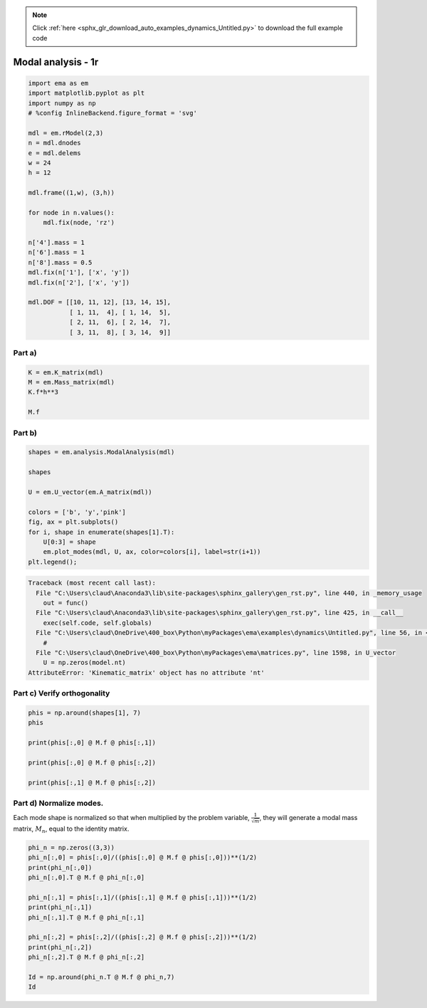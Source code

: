 .. note::
    :class: sphx-glr-download-link-note

    Click :ref:`here <sphx_glr_download_auto_examples_dynamics_Untitled.py>` to download the full example code
.. rst-class:: sphx-glr-example-title

.. _sphx_glr_auto_examples_dynamics_Untitled.py:


Modal analysis - 1r
===================


.. code-block:: default


    import ema as em
    import matplotlib.pyplot as plt
    import numpy as np
    # %config InlineBackend.figure_format = 'svg'

    mdl = em.rModel(2,3)
    n = mdl.dnodes
    e = mdl.delems
    w = 24
    h = 12

    mdl.frame((1,w), (3,h))

    for node in n.values():
        mdl.fix(node, 'rz')
    
    n['4'].mass = 1
    n['6'].mass = 1
    n['8'].mass = 0.5
    mdl.fix(n['1'], ['x', 'y'])
    mdl.fix(n['2'], ['x', 'y'])

    mdl.DOF = [[10, 11, 12], [13, 14, 15], 
               [ 1, 11,  4], [ 1, 14,  5], 
               [ 2, 11,  6], [ 2, 14,  7], 
               [ 3, 11,  8], [ 3, 14,  9]]









Part a)
-------



.. code-block:: default


    K = em.K_matrix(mdl)
    M = em.Mass_matrix(mdl)
    K.f*h**3

    M.f







.. only:: builder_html

    .. raw:: html

        <table border="1" class="dataframe">
          <thead>
            <tr style="text-align: right;">
              <th></th>
              <th>$u_{{1}}$</th>
              <th>$u_{{2}}$</th>
              <th>$u_{{3}}$</th>
            </tr>
          </thead>
          <tbody>
            <tr>
              <th>$u_{{1}}$</th>
              <td>1.0</td>
              <td>0.0</td>
              <td>0.0</td>
            </tr>
            <tr>
              <th>$u_{{2}}$</th>
              <td>0.0</td>
              <td>1.0</td>
              <td>0.0</td>
            </tr>
            <tr>
              <th>$u_{{3}}$</th>
              <td>0.0</td>
              <td>0.0</td>
              <td>0.5</td>
            </tr>
          </tbody>
        </table>
        <br />
        <br />

Part b)
-------



.. code-block:: default


    shapes = em.analysis.ModalAnalysis(mdl)

    shapes

    U = em.U_vector(em.A_matrix(mdl))

    colors = ['b', 'y','pink']
    fig, ax = plt.subplots()
    for i, shape in enumerate(shapes[1].T):
        U[0:3] = shape
        em.plot_modes(mdl, U, ax, color=colors[i], label=str(i+1))
    plt.legend();





.. code-block:: pytb

    Traceback (most recent call last):
      File "C:\Users\claud\Anaconda3\lib\site-packages\sphinx_gallery\gen_rst.py", line 440, in _memory_usage
        out = func()
      File "C:\Users\claud\Anaconda3\lib\site-packages\sphinx_gallery\gen_rst.py", line 425, in __call__
        exec(self.code, self.globals)
      File "C:\Users\claud\OneDrive\400_box\Python\myPackages\ema\examples\dynamics\Untitled.py", line 56, in <module>
        #
      File "C:\Users\claud\OneDrive\400_box\Python\myPackages\ema\matrices.py", line 1598, in U_vector
        U = np.zeros(model.nt)
    AttributeError: 'Kinematic_matrix' object has no attribute 'nt'




Part c) Verify orthogonality
----------------------------



.. code-block:: default


    phis = np.around(shapes[1], 7)
    phis

    print(phis[:,0] @ M.f @ phis[:,1])

    print(phis[:,0] @ M.f @ phis[:,2])

    print(phis[:,1] @ M.f @ phis[:,2])



Part d) Normalize modes.
------------------------


Each mode shape is normalized so that when multiplied by the problem
variable, :math:`\frac{1}{\sqrt{m}}`, they will generate a modal mass
matrix, :math:`M_n`, equal to the identity matrix.



.. code-block:: default


    phi_n = np.zeros((3,3))
    phi_n[:,0] = phis[:,0]/((phis[:,0] @ M.f @ phis[:,0]))**(1/2)
    print(phi_n[:,0])
    phi_n[:,0].T @ M.f @ phi_n[:,0]

    phi_n[:,1] = phis[:,1]/((phis[:,1] @ M.f @ phis[:,1]))**(1/2)
    print(phi_n[:,1])
    phi_n[:,1].T @ M.f @ phi_n[:,1]

    phi_n[:,2] = phis[:,2]/((phis[:,2] @ M.f @ phis[:,2]))**(1/2)
    print(phi_n[:,2])
    phi_n[:,2].T @ M.f @ phi_n[:,2]

    Id = np.around(phi_n.T @ M.f @ phi_n,7)
    Id

.. rst-class:: sphx-glr-timing

   **Total running time of the script:** ( 0 minutes  2.111 seconds)


.. _sphx_glr_download_auto_examples_dynamics_Untitled.py:


.. only :: html

 .. container:: sphx-glr-footer
    :class: sphx-glr-footer-example



  .. container:: sphx-glr-download

     :download:`Download Python source code: Untitled.py <Untitled.py>`



  .. container:: sphx-glr-download

     :download:`Download Jupyter notebook: Untitled.ipynb <Untitled.ipynb>`


.. only:: html

 .. rst-class:: sphx-glr-signature

    `Gallery generated by Sphinx-Gallery <https://sphinx-gallery.github.io>`_
